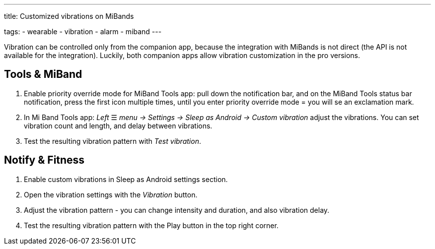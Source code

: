 ---
title: Customized vibrations on MiBands

tags:
- wearable
- vibration
- alarm
- miband
---

Vibration can be controlled only from the companion app, because the integration with MiBands is not direct (the API is not available for the integration).
Luckily, both companion apps allow vibration customization in the pro versions.

== Tools & MiBand
. Enable priority override mode for MiBand Tools app: pull down the notification bar, and on the MiBand Tools status bar notification, press the first icon multiple times, until you enter priority override mode = you will se an exclamation mark.
. In Mi Band Tools app: _Left_ ☰ _menu -> Settings -> Sleep as Android -> Custom vibration_ adjust the vibrations. You can set vibration count and length, and delay between vibrations.
. Test the resulting vibration pattern with _Test vibration_.

== Notify & Fitness
. Enable custom vibrations in Sleep as Android settings section.
. Open the vibration settings with the _Vibration_ button.
. Adjust the vibration pattern - you can change intensity and duration, and also vibration delay.
. Test the resulting vibration pattern with the Play button in the top right corner.